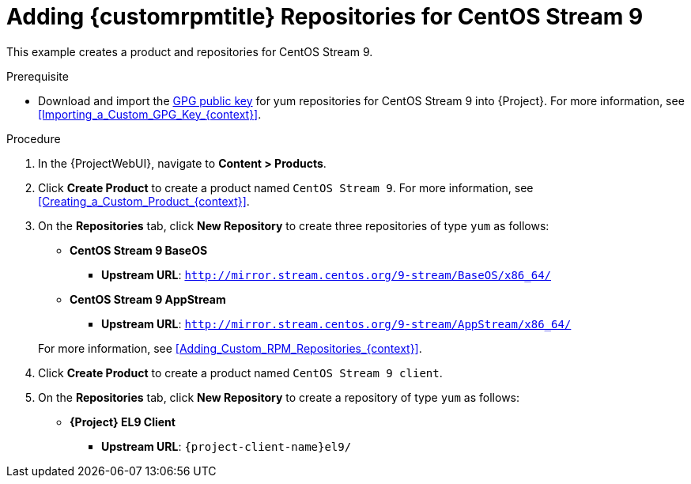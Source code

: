 [id="Adding_Custom_RPM_Repositories_for_CentOS_Stream_9_{context}"]
= Adding {customrpmtitle} Repositories for CentOS Stream 9

This example creates a product and repositories for CentOS Stream 9.

.Prerequisite
* Download and import the https://www.centos.org/keys/RPM-GPG-KEY-CentOS-Official[GPG public key] for yum repositories for CentOS Stream 9 into {Project}.
For more information, see xref:Importing_a_Custom_GPG_Key_{context}[].

.Procedure
. In the {ProjectWebUI}, navigate to *Content > Products*.
. Click *Create Product* to create a product named `CentOS Stream 9`.
For more information, see xref:Creating_a_Custom_Product_{context}[].
. On the *Repositories* tab, click *New Repository* to create three repositories of type `yum` as follows:
+
* *CentOS Stream 9 BaseOS*
** *Upstream URL*: `http://mirror.stream.centos.org/9-stream/BaseOS/x86_64/`
* *CentOS Stream 9 AppStream*
** *Upstream URL*: `http://mirror.stream.centos.org/9-stream/AppStream/x86_64/`

+
For more information, see xref:Adding_Custom_RPM_Repositories_{context}[].
. Click *Create Product* to create a product named `CentOS Stream 9 client`.
. On the *Repositories* tab, click *New Repository* to create a repository of type `yum` as follows:
+
ifndef::orcharhino[]
* **{Project} EL9 Client**
** *Upstream URL*: `{project-client-name}el9/`
endif::[]
ifdef::orcharhino[]
* **CentOS Stream 9 client**
** *Upstream URL*: see https://atixservice.zendesk.com/hc/de/articles/360013840079[ATIX Service Portal]
endif::[]

